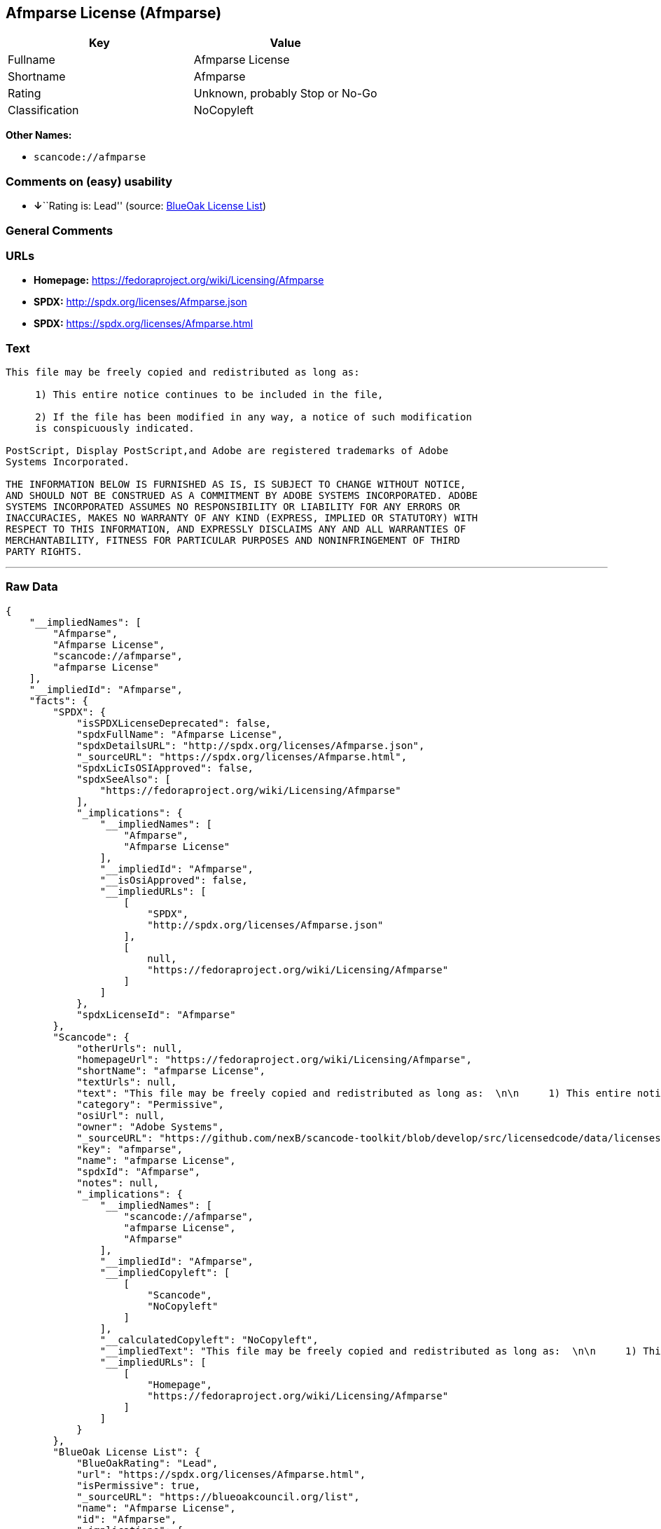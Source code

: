 == Afmparse License (Afmparse)

[cols=",",options="header",]
|===
|Key |Value
|Fullname |Afmparse License
|Shortname |Afmparse
|Rating |Unknown, probably Stop or No-Go
|Classification |NoCopyleft
|===

*Other Names:*

* `+scancode://afmparse+`

=== Comments on (easy) usability

* **↓**``Rating is: Lead'' (source:
https://blueoakcouncil.org/list[BlueOak License List])

=== General Comments

=== URLs

* *Homepage:* https://fedoraproject.org/wiki/Licensing/Afmparse
* *SPDX:* http://spdx.org/licenses/Afmparse.json
* *SPDX:* https://spdx.org/licenses/Afmparse.html

=== Text

....
This file may be freely copied and redistributed as long as:  

     1) This entire notice continues to be included in the file,  

     2) If the file has been modified in any way, a notice of such modification
     is conspicuously indicated.

PostScript, Display PostScript,and Adobe are registered trademarks of Adobe
Systems Incorporated.

THE INFORMATION BELOW IS FURNISHED AS IS, IS SUBJECT TO CHANGE WITHOUT NOTICE,
AND SHOULD NOT BE CONSTRUED AS A COMMITMENT BY ADOBE SYSTEMS INCORPORATED. ADOBE
SYSTEMS INCORPORATED ASSUMES NO RESPONSIBILITY OR LIABILITY FOR ANY ERRORS OR
INACCURACIES, MAKES NO WARRANTY OF ANY KIND (EXPRESS, IMPLIED OR STATUTORY) WITH
RESPECT TO THIS INFORMATION, AND EXPRESSLY DISCLAIMS ANY AND ALL WARRANTIES OF
MERCHANTABILITY, FITNESS FOR PARTICULAR PURPOSES AND NONINFRINGEMENT OF THIRD
PARTY RIGHTS.
....

'''''

=== Raw Data

....
{
    "__impliedNames": [
        "Afmparse",
        "Afmparse License",
        "scancode://afmparse",
        "afmparse License"
    ],
    "__impliedId": "Afmparse",
    "facts": {
        "SPDX": {
            "isSPDXLicenseDeprecated": false,
            "spdxFullName": "Afmparse License",
            "spdxDetailsURL": "http://spdx.org/licenses/Afmparse.json",
            "_sourceURL": "https://spdx.org/licenses/Afmparse.html",
            "spdxLicIsOSIApproved": false,
            "spdxSeeAlso": [
                "https://fedoraproject.org/wiki/Licensing/Afmparse"
            ],
            "_implications": {
                "__impliedNames": [
                    "Afmparse",
                    "Afmparse License"
                ],
                "__impliedId": "Afmparse",
                "__isOsiApproved": false,
                "__impliedURLs": [
                    [
                        "SPDX",
                        "http://spdx.org/licenses/Afmparse.json"
                    ],
                    [
                        null,
                        "https://fedoraproject.org/wiki/Licensing/Afmparse"
                    ]
                ]
            },
            "spdxLicenseId": "Afmparse"
        },
        "Scancode": {
            "otherUrls": null,
            "homepageUrl": "https://fedoraproject.org/wiki/Licensing/Afmparse",
            "shortName": "afmparse License",
            "textUrls": null,
            "text": "This file may be freely copied and redistributed as long as:  \n\n     1) This entire notice continues to be included in the file,  \n\n     2) If the file has been modified in any way, a notice of such modification\n     is conspicuously indicated.\n\nPostScript, Display PostScript,and Adobe are registered trademarks of Adobe\nSystems Incorporated.\n\nTHE INFORMATION BELOW IS FURNISHED AS IS, IS SUBJECT TO CHANGE WITHOUT NOTICE,\nAND SHOULD NOT BE CONSTRUED AS A COMMITMENT BY ADOBE SYSTEMS INCORPORATED. ADOBE\nSYSTEMS INCORPORATED ASSUMES NO RESPONSIBILITY OR LIABILITY FOR ANY ERRORS OR\nINACCURACIES, MAKES NO WARRANTY OF ANY KIND (EXPRESS, IMPLIED OR STATUTORY) WITH\nRESPECT TO THIS INFORMATION, AND EXPRESSLY DISCLAIMS ANY AND ALL WARRANTIES OF\nMERCHANTABILITY, FITNESS FOR PARTICULAR PURPOSES AND NONINFRINGEMENT OF THIRD\nPARTY RIGHTS.",
            "category": "Permissive",
            "osiUrl": null,
            "owner": "Adobe Systems",
            "_sourceURL": "https://github.com/nexB/scancode-toolkit/blob/develop/src/licensedcode/data/licenses/afmparse.yml",
            "key": "afmparse",
            "name": "afmparse License",
            "spdxId": "Afmparse",
            "notes": null,
            "_implications": {
                "__impliedNames": [
                    "scancode://afmparse",
                    "afmparse License",
                    "Afmparse"
                ],
                "__impliedId": "Afmparse",
                "__impliedCopyleft": [
                    [
                        "Scancode",
                        "NoCopyleft"
                    ]
                ],
                "__calculatedCopyleft": "NoCopyleft",
                "__impliedText": "This file may be freely copied and redistributed as long as:  \n\n     1) This entire notice continues to be included in the file,  \n\n     2) If the file has been modified in any way, a notice of such modification\n     is conspicuously indicated.\n\nPostScript, Display PostScript,and Adobe are registered trademarks of Adobe\nSystems Incorporated.\n\nTHE INFORMATION BELOW IS FURNISHED AS IS, IS SUBJECT TO CHANGE WITHOUT NOTICE,\nAND SHOULD NOT BE CONSTRUED AS A COMMITMENT BY ADOBE SYSTEMS INCORPORATED. ADOBE\nSYSTEMS INCORPORATED ASSUMES NO RESPONSIBILITY OR LIABILITY FOR ANY ERRORS OR\nINACCURACIES, MAKES NO WARRANTY OF ANY KIND (EXPRESS, IMPLIED OR STATUTORY) WITH\nRESPECT TO THIS INFORMATION, AND EXPRESSLY DISCLAIMS ANY AND ALL WARRANTIES OF\nMERCHANTABILITY, FITNESS FOR PARTICULAR PURPOSES AND NONINFRINGEMENT OF THIRD\nPARTY RIGHTS.",
                "__impliedURLs": [
                    [
                        "Homepage",
                        "https://fedoraproject.org/wiki/Licensing/Afmparse"
                    ]
                ]
            }
        },
        "BlueOak License List": {
            "BlueOakRating": "Lead",
            "url": "https://spdx.org/licenses/Afmparse.html",
            "isPermissive": true,
            "_sourceURL": "https://blueoakcouncil.org/list",
            "name": "Afmparse License",
            "id": "Afmparse",
            "_implications": {
                "__impliedNames": [
                    "Afmparse",
                    "Afmparse License"
                ],
                "__impliedJudgement": [
                    [
                        "BlueOak License List",
                        {
                            "tag": "NegativeJudgement",
                            "contents": "Rating is: Lead"
                        }
                    ]
                ],
                "__impliedCopyleft": [
                    [
                        "BlueOak License List",
                        "NoCopyleft"
                    ]
                ],
                "__calculatedCopyleft": "NoCopyleft",
                "__impliedURLs": [
                    [
                        "SPDX",
                        "https://spdx.org/licenses/Afmparse.html"
                    ]
                ]
            }
        }
    },
    "__impliedJudgement": [
        [
            "BlueOak License List",
            {
                "tag": "NegativeJudgement",
                "contents": "Rating is: Lead"
            }
        ]
    ],
    "__impliedCopyleft": [
        [
            "BlueOak License List",
            "NoCopyleft"
        ],
        [
            "Scancode",
            "NoCopyleft"
        ]
    ],
    "__calculatedCopyleft": "NoCopyleft",
    "__isOsiApproved": false,
    "__impliedText": "This file may be freely copied and redistributed as long as:  \n\n     1) This entire notice continues to be included in the file,  \n\n     2) If the file has been modified in any way, a notice of such modification\n     is conspicuously indicated.\n\nPostScript, Display PostScript,and Adobe are registered trademarks of Adobe\nSystems Incorporated.\n\nTHE INFORMATION BELOW IS FURNISHED AS IS, IS SUBJECT TO CHANGE WITHOUT NOTICE,\nAND SHOULD NOT BE CONSTRUED AS A COMMITMENT BY ADOBE SYSTEMS INCORPORATED. ADOBE\nSYSTEMS INCORPORATED ASSUMES NO RESPONSIBILITY OR LIABILITY FOR ANY ERRORS OR\nINACCURACIES, MAKES NO WARRANTY OF ANY KIND (EXPRESS, IMPLIED OR STATUTORY) WITH\nRESPECT TO THIS INFORMATION, AND EXPRESSLY DISCLAIMS ANY AND ALL WARRANTIES OF\nMERCHANTABILITY, FITNESS FOR PARTICULAR PURPOSES AND NONINFRINGEMENT OF THIRD\nPARTY RIGHTS.",
    "__impliedURLs": [
        [
            "SPDX",
            "http://spdx.org/licenses/Afmparse.json"
        ],
        [
            null,
            "https://fedoraproject.org/wiki/Licensing/Afmparse"
        ],
        [
            "SPDX",
            "https://spdx.org/licenses/Afmparse.html"
        ],
        [
            "Homepage",
            "https://fedoraproject.org/wiki/Licensing/Afmparse"
        ]
    ]
}
....

'''''

=== Dot Cluster Graph

image:../dot/Afmparse.svg[image,title="dot"]